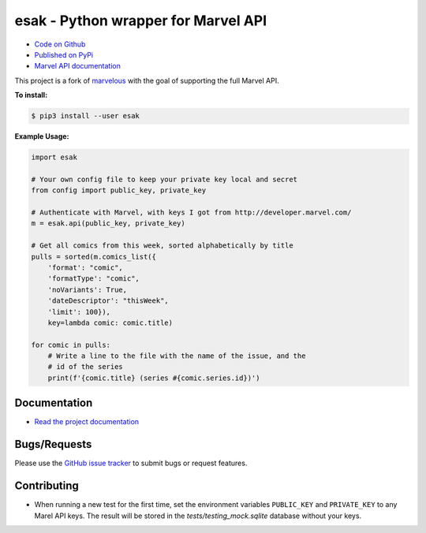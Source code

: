 esak - Python wrapper for Marvel API
===========================================


.. image:: https://img.shields.io/pypi/v/esak.svg?logo=PyPI&label=Version&style=flat-square   :alt: PyPI
    :target: https://pypi.org/project/esak

.. image:: https://img.shields.io/pypi/pyversions/esak.svg?logo=Python&label=Python-Versions&style=flat-square
    :target: https://pypi.org/project/esak

.. image:: https://img.shields.io/github/license/bpepple/esak
    :target: https://opensource.org/licenses/GPL-3.0

.. image:: https://codecov.io/gh/bpepple/esak/branch/master/graph/badge.svg?token=L1EGNX24I2
    :target: https://codecov.io/gh/bpepple/esak

.. image:: https://img.shields.io/badge/Code%20Style-Black-000000.svg?style=flat-square
    :target: https://github.com/psf/black

- `Code on Github <https://github.com/bpepple/esak>`_
- `Published on PyPi <https://pypi.python.org/pypi/esak>`_
- `Marvel API documentation <https://developer.marvel.com/docs>`_

This project is a fork of `marvelous <https://github.com/rkuykendall/marvelous>`_ with the goal of supporting the full Marvel API.

**To install:**

.. code-block:: bash

    $ pip3 install --user esak
 
**Example Usage:**

.. code-block:: python

    import esak

    # Your own config file to keep your private key local and secret
    from config import public_key, private_key

    # Authenticate with Marvel, with keys I got from http://developer.marvel.com/
    m = esak.api(public_key, private_key)

    # Get all comics from this week, sorted alphabetically by title
    pulls = sorted(m.comics_list({
        'format': "comic",
        'formatType': "comic",
        'noVariants': True,
        'dateDescriptor': "thisWeek",
        'limit': 100}),
        key=lambda comic: comic.title)

    for comic in pulls:
        # Write a line to the file with the name of the issue, and the
        # id of the series
        print(f'{comic.title} (series #{comic.series.id})')

Documentation
-------------
- `Read the project documentation <https://esak.readthedocs.io/en/stable/>`_

Bugs/Requests
-------------
  
Please use the `GitHub issue tracker <https://github.com/bpepple/esak/issues>`_ to submit bugs or request features.

Contributing
------------

- When running a new test for the first time, set the environment variables
  ``PUBLIC_KEY`` and ``PRIVATE_KEY`` to any Marel API keys. The result will be
  stored in the `tests/testing_mock.sqlite` database without your keys.

